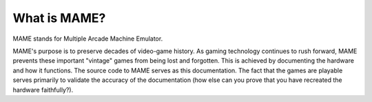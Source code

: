 What is MAME?
=============

MAME stands for Multiple Arcade Machine Emulator.

MAME's purpose is to preserve decades of video-game history. As gaming technology continues to rush forward, MAME prevents these important "vintage" games from being lost and forgotten. This is achieved by documenting the hardware and how it functions. The source code to MAME serves as this documentation. The fact that the games are playable serves primarily to validate the accuracy of the documentation (how else can you prove that you have recreated the hardware faithfully?).

